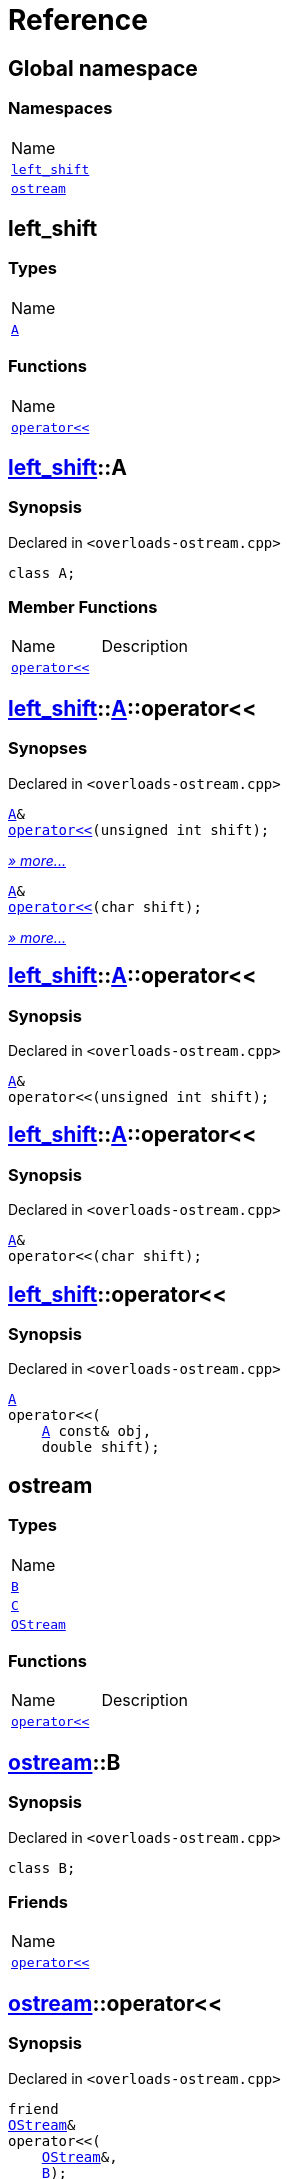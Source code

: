 = Reference
:mrdocs:

[#index]
== Global namespace

=== Namespaces

[cols=1]
|===
| Name
| <<left_shift,`left&lowbar;shift`>> 
| <<ostream,`ostream`>> 
|===

[#left_shift]
== left&lowbar;shift

=== Types

[cols=1]
|===
| Name
| <<left_shift-A,`A`>> 
|===

=== Functions

[cols=1]
|===
| Name
| <<left_shift-operator_lshift,`operator&lt;&lt;`>> 
|===

[#left_shift-A]
== <<left_shift,left&lowbar;shift>>::A

=== Synopsis

Declared in `&lt;overloads&hyphen;ostream&period;cpp&gt;`

[source,cpp,subs="verbatim,replacements,macros,-callouts"]
----
class A;
----

=== Member Functions

[cols=2]
|===
| Name
| Description
| <<left_shift-A-operator_lshift-06,`operator&lt;&lt;`>> 
| 
|===

[#left_shift-A-operator_lshift-06]
== <<left_shift,left&lowbar;shift>>::<<left_shift-A,A>>::operator&lt;&lt;

=== Synopses

Declared in `&lt;overloads&hyphen;ostream&period;cpp&gt;`


[source,cpp,subs="verbatim,replacements,macros,-callouts"]
----
<<left_shift-A,A>>&
<<left_shift-A-operator_lshift-0f,operator&lt;&lt;>>(unsigned int shift);
----

[.small]#<<left_shift-A-operator_lshift-0f,_» more&period;&period;&period;_>>#


[source,cpp,subs="verbatim,replacements,macros,-callouts"]
----
<<left_shift-A,A>>&
<<left_shift-A-operator_lshift-0b,operator&lt;&lt;>>(char shift);
----

[.small]#<<left_shift-A-operator_lshift-0b,_» more&period;&period;&period;_>>#

[#left_shift-A-operator_lshift-0f]
== <<left_shift,left&lowbar;shift>>::<<left_shift-A,A>>::operator&lt;&lt;

=== Synopsis

Declared in `&lt;overloads&hyphen;ostream&period;cpp&gt;`

[source,cpp,subs="verbatim,replacements,macros,-callouts"]
----
<<left_shift-A,A>>&
operator&lt;&lt;(unsigned int shift);
----

[#left_shift-A-operator_lshift-0b]
== <<left_shift,left&lowbar;shift>>::<<left_shift-A,A>>::operator&lt;&lt;

=== Synopsis

Declared in `&lt;overloads&hyphen;ostream&period;cpp&gt;`

[source,cpp,subs="verbatim,replacements,macros,-callouts"]
----
<<left_shift-A,A>>&
operator&lt;&lt;(char shift);
----

[#left_shift-operator_lshift]
== <<left_shift,left&lowbar;shift>>::operator&lt;&lt;

=== Synopsis

Declared in `&lt;overloads&hyphen;ostream&period;cpp&gt;`

[source,cpp,subs="verbatim,replacements,macros,-callouts"]
----
<<left_shift-A,A>>
operator&lt;&lt;(
    <<left_shift-A,A>> const& obj,
    double shift);
----

[#ostream]
== ostream

=== Types

[cols=1]
|===
| Name
| <<ostream-B,`B`>> 
| <<ostream-C,`C`>> 
| <<ostream-OStream,`OStream`>> 
|===

=== Functions

[cols=2]
|===
| Name
| Description
| <<ostream-operator_lshift-0f,`operator&lt;&lt;`>> 
| 
|===

[#ostream-B]
== <<ostream,ostream>>::B

=== Synopsis

Declared in `&lt;overloads&hyphen;ostream&period;cpp&gt;`

[source,cpp,subs="verbatim,replacements,macros,-callouts"]
----
class B;
----

=== Friends

[cols=1]
|===
| Name
| <<ostream-B-08friend,`operator&lt;&lt;`>> 
|===

[#ostream-B-08friend]
== <<ostream,ostream>>::operator&lt;&lt;

=== Synopsis

Declared in `&lt;overloads&hyphen;ostream&period;cpp&gt;`

[source,cpp,subs="verbatim,replacements,macros,-callouts"]
----
friend
<<ostream-OStream,OStream>>&
operator&lt;&lt;(
    <<ostream-OStream,OStream>>&,
    <<ostream-B,B>>);
----

[#ostream-C]
== <<ostream,ostream>>::C

=== Synopsis

Declared in `&lt;overloads&hyphen;ostream&period;cpp&gt;`

[source,cpp,subs="verbatim,replacements,macros,-callouts"]
----
class C;
----

[#ostream-OStream]
== <<ostream,ostream>>::OStream

=== Synopsis

Declared in `&lt;overloads&hyphen;ostream&period;cpp&gt;`

[source,cpp,subs="verbatim,replacements,macros,-callouts"]
----
class OStream;
----

[#ostream-operator_lshift-0f]
== <<ostream,ostream>>::operator&lt;&lt;

=== Synopses

Declared in `&lt;overloads&hyphen;ostream&period;cpp&gt;`


[source,cpp,subs="verbatim,replacements,macros,-callouts"]
----
<<ostream-OStream,OStream>>&
<<ostream-operator_lshift-0d,operator&lt;&lt;>>(
    <<ostream-OStream,OStream>>&,
    <<ostream-B,B>>);
----

[.small]#<<ostream-operator_lshift-0d,_» more&period;&period;&period;_>>#


[source,cpp,subs="verbatim,replacements,macros,-callouts"]
----
<<ostream-OStream,OStream>>&
<<ostream-operator_lshift-0a,operator&lt;&lt;>>(
    <<ostream-OStream,OStream>>&,
    <<ostream-C,C>>);
----

[.small]#<<ostream-operator_lshift-0a,_» more&period;&period;&period;_>>#

[#ostream-operator_lshift-0d]
== <<ostream,ostream>>::operator&lt;&lt;

=== Synopsis

Declared in `&lt;overloads&hyphen;ostream&period;cpp&gt;`

[source,cpp,subs="verbatim,replacements,macros,-callouts"]
----
<<ostream-OStream,OStream>>&
operator&lt;&lt;(
    <<ostream-OStream,OStream>>&,
    <<ostream-B,B>>);
----

[#ostream-operator_lshift-0a]
== <<ostream,ostream>>::operator&lt;&lt;

=== Synopsis

Declared in `&lt;overloads&hyphen;ostream&period;cpp&gt;`

[source,cpp,subs="verbatim,replacements,macros,-callouts"]
----
<<ostream-OStream,OStream>>&
operator&lt;&lt;(
    <<ostream-OStream,OStream>>&,
    <<ostream-C,C>>);
----


[.small]#Created with https://www.mrdocs.com[MrDocs]#
